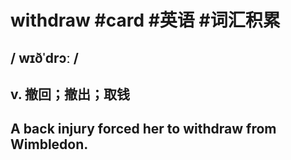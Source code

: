 * withdraw #card #英语 #词汇积累
:PROPERTIES:
:card-last-interval: 880.84
:card-repeats: 1
:card-ease-factor: 2.6
:card-next-schedule: 2025-03-08T07:36:09.815Z
:card-last-reviewed: 2022-10-09T11:36:09.816Z
:card-last-score: 5
:END:
** / wɪðˈdrɔː /
** v. 撤回；撤出；取钱
** A back injury forced her to withdraw from Wimbledon.
